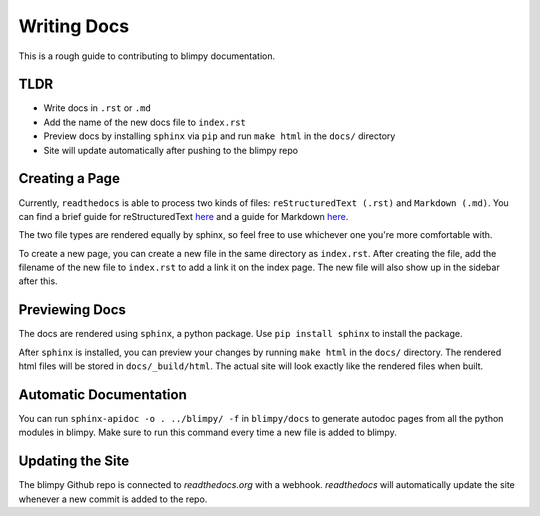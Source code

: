 Writing Docs
============

This is a rough guide to contributing to blimpy documentation.

TLDR
----
* Write docs in ``.rst`` or ``.md``
* Add the name of the new docs file to ``index.rst``
* Preview docs by installing ``sphinx`` via ``pip`` and run ``make html`` in the ``docs/`` directory
* Site will update automatically after pushing to the blimpy repo

Creating a Page
--------------------
Currently, ``readthedocs`` is able to process two kinds of files: ``reStructuredText (.rst)`` and ``Markdown (.md)``.
You can find a brief guide for reStructuredText `here <http://www.sphinx-doc.org/en/1.8/usage/restructuredtext/basics.html>`_
and a guide for Markdown `here <https://github.com/adam-p/markdown-here/wiki/Markdown-Cheatsheet>`_.

The two file types are rendered equally by sphinx, so feel free to use whichever one you're more comfortable with.

To create a new page, you can create a new file in the same directory as ``index.rst``. After creating the file,
add the filename of the new file to ``index.rst`` to add a link it on the index page. The new file will also show up in the sidebar
after this.

Previewing Docs
---------------
The docs are rendered using ``sphinx``, a python package. Use ``pip install sphinx`` to install the package.

After ``sphinx`` is installed, you can preview your changes by running ``make html`` in the ``docs/`` directory.
The rendered html files will be stored in ``docs/_build/html``. The actual site will look exactly like the rendered
files when built.

Automatic Documentation
-----------------------
You can run ``sphinx-apidoc -o . ../blimpy/ -f`` in ``blimpy/docs`` to generate autodoc pages from all the python modules in blimpy.
Make sure to run this command every time a new file is added to blimpy.

Updating the Site
-----------------
The blimpy Github repo is connected to `readthedocs.org` with a webhook. `readthedocs` will automatically update the site
whenever a new commit is added to the repo.
